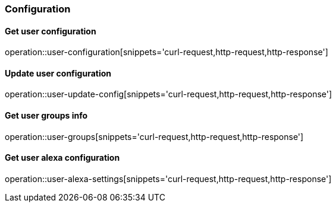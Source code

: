 === Configuration

==== Get user configuration
operation::user-configuration[snippets='curl-request,http-request,http-response']

==== Update user configuration
operation::user-update-config[snippets='curl-request,http-request,http-response']

==== Get user groups info
operation::user-groups[snippets='curl-request,http-request,http-response']

==== Get user alexa configuration
operation::user-alexa-settings[snippets='curl-request,http-request,http-response']
